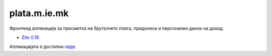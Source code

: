 =============
plata.m.ie.mk
=============

Фронтенд апликација за пресметка на бруто/нето плата, придонеси и персонален
данок на доход.

* `Elm 0.18 <https://github.com/skopjehacklab/kalkulator.ot.mk/blob/elm/src/Main.elm>`_

Апликацијата е достапна `овде <http://plata.m.ie.mk/>`_.
